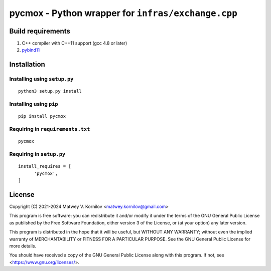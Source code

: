 ===================================================
pycmox - Python wrapper for ``infras/exchange.cpp``
===================================================


Build requirements
==================
1. C++ compiler with C++11 support (gcc 4.8 or later)
2. `pybind11 <https://pypi.org/project/pybind11/>`_

Installation
============

Installing using ``setup.py``
-----------------------------

::

  python3 setup.py install


Installing using ``pip``
------------------------

::

  pip install pycmox

Requiring in ``requirements.txt``
---------------------------------

::

  pycmox

Requiring in ``setup.py``
-------------------------

::

  install_requires = [
        'pycmox',
  ]


License
=======
Copyright (C) 2021-2024 Matwey V. Kornilov <matwey.kornilov@gmail.com>

This program is free software: you can redistribute it and/or modify it under the terms of the GNU General Public License as published by the Free Software Foundation, either version 3 of the License, or (at your option) any later version.

This program is distributed in the hope that it will be useful, but WITHOUT ANY WARRANTY; without even the implied warranty of MERCHANTABILITY or FITNESS FOR A PARTICULAR PURPOSE. See the GNU General Public License for more details.

You should have received a copy of the GNU General Public License along with this program. If not, see <https://www.gnu.org/licenses/>.

